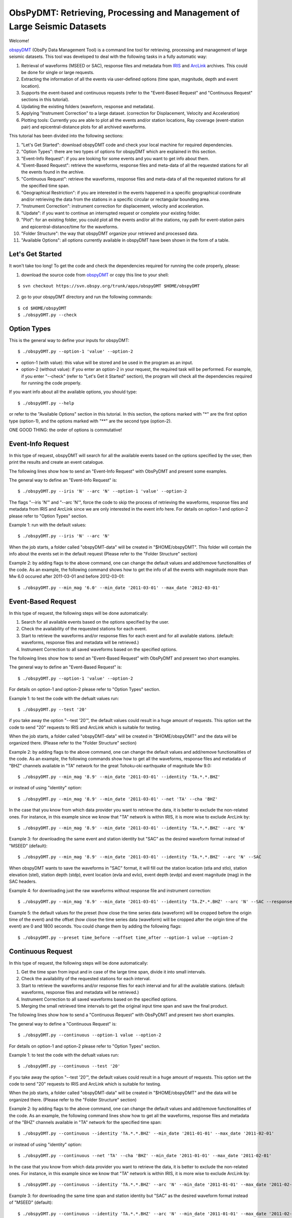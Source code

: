 =========================================================================
ObsPyDMT: Retrieving, Processing and Management of Large Seismic Datasets
=========================================================================

Welcome!

obspyDMT_ (ObsPy Data Management Tool) is a command line tool for retrieving, processing and management of large seismic datasets. This tool was developed to deal with the following tasks in a fully automatic way:

1. Retrieval of waveforms (MSEED or SAC), response files and metadata from IRIS_ and ArcLink_ archives. This could be done for single or large requests.
2. Extracting the information of all the events via user-defined options (time span, magnitude, depth and event location).
3. Supports the event-based and continuous requests (refer to the "Event-Based Request" and "Continuous Request" sections in this tutorial).
4. Updating the existing folders (waveform, response and metadata).
5. Applying "Instrument Correction" to a large dataset. (correction for Displacement, Velocity and Acceleration)
6. Plotting tools: Currently you are able to plot all the events and/or station locations, Ray coverage (event-station pair) and epicentral-distance plots for all archived waveforms.


This tutorial has been divided into the following sections: 

1.  "Let's Get Started": download obspyDMT code and check your local machine for required dependencies.
2.  "Option Types": there are two types of options for obspyDMT which are explained in this section.
3.  "Event-Info Request": if you are looking for some events and you want to get info about them.
4.  "Event-Based Request": retrieve the waveforms, response files and meta-data of all the requested stations for all the events found in the archive.
5.  "Continuous Request": retrieve the waveforms, response files and meta-data of all the requested stations for all the specified time span.
6.  "Geographical Restriction": if you are interested in the events happened in a specific geographical coordinate and/or retrieving the data from the stations in a specific circular or rectangular bounding area.
7.  "Instrument Correction": instrument correction for displacement, velocity and acceleration.
8.  "Update": if you want to continue an interrupted request or complete your existing folder.
9.  "Plot": for an existing folder, you could plot all the events and/or all the stations, ray path for event-station pairs and epicentral-distance/time for the waveforms.
10. "Folder Structure": the way that obspyDMT organize your retrieved and processed data.
11. "Available Options": all options currently available in obspyDMT have been shown in the form of a table.

-----------------
Let's Get Started
-----------------

It won't take too long! To get the code and check the dependencies required for running the code properly, please:

1. download the source code from obspyDMT_ or copy this line to your shell:

::

	$ svn checkout https://svn.obspy.org/trunk/apps/obspyDMT $HOME/obspyDMT

2. go to your obspyDMT directory and run the following commands:

::

	$ cd $HOME/obspyDMT
	$ ./obspyDMT.py --check

------------
Option Types
------------

This is the general way to define your inputs for obspyDMT:

::

	$ ./obspyDMT.py --option-1 'value' --option-2

* option-1 (with value): this value will be stored and be used in the program as an input.
* option-2 (without value): if you enter an option-2 in your request, the required task will be performed. For example, if you enter "--check" (refer to "Let's Get it Started" section), the program will check all the dependencies required for running the code properly.

If you want info about all the available options, you should type:

::

    $ ./obspyDMT.py --help 

or refer to the "Available Options" section in this tutorial. In this section, the options marked with "*" are the first option type (option-1), and the options marked with "**" are the second type (option-2).

ONE GOOD THING: the order of options is commutative!

------------------
Event-Info Request
------------------

In this type of request, obspyDMT will search for all the available events based on the options specified by the user, then print the results and create an event catalogue.

The following lines show how to send an "Event-Info Request" with ObsPyDMT and present some examples.

The general way to define an "Event-Info Request" is:

::

	$ ./obspyDMT.py --iris 'N' --arc 'N' --option-1 'value' --option-2

The flags "--iris 'N'" and "--arc 'N'", force the code to skip the process of retrieving the waveforms, response files and metadata from IRIS and ArcLink since we are only interested in the event info here.
For details on option-1 and option-2 please refer to "Option Types" section.

Example 1: run with the default values:

::

    $ ./obspyDMT.py --iris 'N' --arc 'N'

When the job starts, a folder called "obspyDMT-data" will be created in "$HOME/obspyDMT". This folder will contain the info about the events set in the default request (Please refer to the "Folder Structure" section)

Example 2: by adding flags to the above command, one can change the default values and add/remove functionalities of the code. As an example, the following command shows how to get the info of all the events with magnitude more than Mw 6.0 occured after 2011-03-01 and before 2012-03-01:

::
	
	$ ./obspyDMT.py --min_mag '6.0' --min_date '2011-03-01' --max_date '2012-03-01'

-------------------
Event-Based Request
-------------------

In this type of request, the following steps will be done automatically:

1. Search for all available events based on the options specified by the user.
2. Check the availability of the requested stations for each event.
3. Start to retrieve the waveforms and/or response files for each event and for all available stations. (default: waveforms, response files and metadata will be retrieved.)
4. Instrument Correction to all saved waveforms based on the specified options.

The following lines show how to send an "Event-Based Request" with ObsPyDMT and present two short examples.

The general way to define an "Event-Based Request" is:

::

	$ ./obspyDMT.py --option-1 'value' --option-2

For details on option-1 and option-2 please refer to "Option Types" section.

Example 1: to test the code with the defualt values run:

::

    $ ./obspyDMT.py --test '20'

if you take away the option "--test '20'", the default values could result in a huge amount of requests. This option set the code to send "20" requests to IRIS and ArcLink which is suitable for testing.

When the job starts, a folder called "obspyDMT-data" will be created in "$HOME/obspyDMT" and the data will be organized there. (Please refer to the "Folder Structure" section)

Example 2: by adding flags to the above command, one can change the default values and add/remove functionalities of the code. As an example, the following commands show how to get all the waveforms, response files and metadata of "BHZ" channels available in "TA" network for the great Tohoku-oki earthquake of magnitude Mw 9.0:

::

    $ ./obspyDMT.py --min_mag '8.9' --min_date '2011-03-01' --identity 'TA.*.*.BHZ'

or instead of using "identity" option:

::

    $ ./obspyDMT.py --min_mag '8.9' --min_date '2011-03-01' --net 'TA' --cha 'BHZ'

In the case that you know from which data provider you want to retrieve the data, it is better to exclude the non-related ones. For instance, in this example since we know that "TA" network is within IRIS, it is more wise to exclude ArcLink by:

::

    $ ./obspyDMT.py --min_mag '8.9' --min_date '2011-03-01' --identity 'TA.*.*.BHZ' --arc 'N'

Example 3: for downloading the same event and station identity but "SAC" as the desired waveform format instead of "MSEED" (default):

::

    $ ./obspyDMT.py --min_mag '8.9' --min_date '2011-03-01' --identity 'TA.*.*.BHZ' --arc 'N' --SAC

When obspyDMT wants to save the waveforms in "SAC" format, it will fill out the station location (stla and stlo), station elevation (stel), station depth (stdp), event location (evla and evlo), event depth (evdp) and event magnitude (mag) in the SAC headers.

Example 4: for downloading just the raw waveforms without response file and instrument correction:

::

    $ ./obspyDMT.py --min_mag '8.9' --min_date '2011-03-01' --identity 'TA.Z*.*.BHZ' --arc 'N' --SAC --response 'N' --ic_no

Example 5: the default values for the preset (how close the time series data (waveform) will be cropped before the origin time of the event) and the offset (how close the time series data (waveform) will be cropped after the origin time of the event) are 0 and 1800 seconds. You could change them by adding the following flags:

::

	$ ./obspyDMT.py --preset time_before --offset time_after --option-1 value --option-2 

------------------
Continuous Request
------------------

In this type of request, the following steps will be done automatically:

1. Get the time span from input and in case of the large time span, divide it into small intervals.
2. Check the availability of the requested stations for each interval.
3. Start to retrieve the waveforms and/or response files for each interval and for all the available stations. (default: waveforms, response files and metadata will be retrieved.)
4. Instrument Correction to all saved waveforms based on the specified options.
5. Merging the small retrieved time intervals to get the original input time span and save the final product.

The following lines show how to send a "Continuous Request" with ObsPyDMT and present two short examples.

The general way to define a "Continuous Request" is:

::

	$ ./obspyDMT.py --continuous --option-1 value --option-2

For details on option-1 and option-2 please refer to "Option Types" section.

Example 1: to test the code with the defualt values run:

::

    $ ./obspyDMT.py --continuous --test '20'

if you take away the option "--test '20'", the default values could result in a huge amount of requests. This option set the code to send "20" requests to IRIS and ArcLink which is suitable for testing.

When the job starts, a folder called "obspyDMT-data" will be created in "$HOME/obspyDMT" and the data will be organized there. (Please refer to the "Folder Structure" section)

Example 2: by adding flags to the above command, one can change the default values and add/remove functionalities of the code. As an example, the following command lines show how to get all the waveforms, response files and metadata of the "BHZ" channels available in "TA" network for the specified time span:

::

    $ ./obspyDMT.py --continuous --identity 'TA.*.*.BHZ' --min_date '2011-01-01' --max_date '2011-02-01'

or instead of using "identity" option:

::

    $ ./obspyDMT.py --continuous --net 'TA' --cha 'BHZ' --min_date '2011-01-01' --max_date '2011-02-01'

In the case that you know from which data provider you want to retrieve the data, it is better to exclude the non-related ones. For instance, in this example since we know that "TA" network is within IRIS, it is more wise to exclude ArcLink by:

::

    $ ./obspyDMT.py --continuous --identity 'TA.*.*.BHZ' --arc 'N' --min_date '2011-01-01' --max_date '2011-02-01'

Example 3: for downloading the same time span and station identity but "SAC" as the desired waveform format instead of "MSEED" (default):

::

    $ ./obspyDMT.py --continuous --identity 'TA.*.*.BHZ' --arc 'N' --min_date '2011-01-01' --max_date '2011-02-01' --SAC

When obspyDMT wants to save the waveforms in "SAC" format, it will fill out the station location (stla and stlo), station elevation (stel) and station depth (stdp) in the SAC headers.

Example 4: for downloading just the raw waveforms without response file and instrument correction:

::

    $ ./obspyDMT.py --continuous --identity 'TA.*.*.BHZ' --arc 'N' --min_date '2011-01-01' --max_date '2011-02-01' --SAC --response 'N' --ic_no

------------------------
Geographical Restriction
------------------------

If you are interested in the events happened in a specific geographical coordinate and/or retrieving the data from the stations in a specific circular or rectangular bounding area, you are in the right section! Here, we have two examples:

Example 1: to extract the info of all the events occured in 2010 in a rectangular area (lon1=44.38E lon2=63.41E lat1=24.21N lat2=40.01N) with magnitude more than 3.0 and maximum depth of 80 km:

::

    $ ./obspyDMT.py --iris 'N' --arc 'N' --min_mag '3.0' --max_depth '-80.0' --min_date '2010-01-01' --max_date '2011-01-01' --event_rect '44.38/63.41/24.21/40.01'

Example 2: to get all the waveforms, response files and metadata of "BHZ" channels available in a specified rectangular bounding area (lon1=125.0W lon2=70.0W lat1=25N lat2=45N) for the great Tohoku-oki earthquake of magnitude Mw 9.0, the command line will be:

::

    $ ./obspyDMT.py --min_mag '8.9' --min_date '2011-03-01' --cha 'BHZ' --station_rect '125.0/70.0/25.0/45.0'

---------------------
Instrument Correction
---------------------

When obspyDMT retrieves waveforms and their response files, by default it applies the instrument correction to the waveform with displacement as the correction unit. To change the correction unit to Velocity or Acceleration:

::

	$ ./obspyDMT.py --corr_unit 'VEL' --option-1 'value' --option-2
	$ ./obspyDMT.py --corr_unit 'ACC' --option-1 'value' --option-2

where option-1 and option-2 are the ones related to your requests as was shown in the previous sections.

Please note that all the commands presented in this section could be applied to "Continuous Request" as well but with slightly changes (refer to the "Continuous Request" section).

Before applying the instrument correction, a bandpass filter will be applied to the data with this default values: '(0.008, 0.012, 3.0, 4.0)'. If you want to apply another band pass filter:

::

	$ ./obspyDMT.py --pre_filt '(f1,f2,f3,f4)' --option-1 value --option-2

where (f1,f2,f3,f4) are the four corner frequencies of a cosine taper, one between f2 and f3 and tapers to zero for f1 < f < f2 and f3 < f < f4.

If you do not need the pre filter:

::

	$ ./obspyDMT.py --pre_filt 'None' --option-1 value --option-2

You could idle the instrument correction functionallity by:

::

	$ ./obspyDMT.py --ic_no --option-1 value --option-2

In case that you want to apply instrument correction to an existing folder:

::

	$ ./obspyDMT.py --ic_all 'address' --corr_unit unit

here "address" is the path where your nots-corrected waveforms are stored.
as mentioned above, "unit" is the unit that you want to correct the waveforms to. It could be "DIS" (default), "VEL" or "ACC".

To make it more clear, let's take a look at an example with following 2 steps:

Step 1: to get all the waveforms, response files and metadata of "BHZ" channels available in "TA" network for the great Tohoku-oki earthquake of magnitude Mw 9.0 you type:

::

    $ ./obspyDMT.py --min_mag '8.9' --min_date '2011-03-01' --identity 'TA.*.*.BHZ' --arc 'N'

Step 2: to correct the raw waveforms for velocity already stored in the default path ("./obspyDMT-data"):

::

    $ ./obspyDMT.py --ic_all './obspyDMT-data' --corr_unit 'VEL'

------
Update
------

If you want to continue an interrupted request or complete your existing folder, you could use the updating option. The general ways to update an existing folder (located in "address") for IRIS stations, ArcLink stations or both are:

::

	$ ./obspyDMT.py --iris_update 'address' --option-1 value --option-2
	$ ./obspyDMT.py --arc_update 'address' --option-1 value --option-2
	$ ./obspyDMT.py --update_all 'address' --option-1 value --option-2

Please note that all the commands presented in this section could be applied to "Continuous Request" as well but with slightly changes (refer to the "Continuous Request" section).

Example 1: first, lets retrieve all the waveforms, response files and metadata of "BHZ" channels available in "TA" network for the great Tohoku-oki earthquake of magnitude Mw 9.0, the command line will be:

::

    $ ./obspyDMT.py --min_mag '8.9' --min_date '2011-03-01' --identity 'TA.*.*.BHZ' --arc 'N'

now, we want to update the saved folder for "BHE" channels:

	$ ./obspyDMT.py --update_all './obspyDMT-data' --identity 'TA.*.*.BHE'

----
Plot
----

For an existing folder, you could plot all the events and/or all the stations, ray path for event-station pairs and epicentral-distance/time for the waveforms.

The general syntax for plotting tools is: 

::

    $ ./obspyDMT.py --plot_option 'address'

that "--plot_option" could be "--plot_ev" for events, "--plot_sta" for stations, "--plot_se" for stations and events, "--plot_ray" for event-station pairs and "--plot_epi" for epicentral-distance/time. 

All the examples showed in this section are based on the folder created by the following request:

::

    $ ./obspyDMT.py --min_mag '8.9' --min_date '2011-03-01' --identity 'TA.*.*.BHZ' --arc 'N'

Example 1: let's plot both stations and events available in the folder:

::

    $ ./obspyDMT.py --plot_se './obspyDMT-data'

the default format is "png", but assume that we want "pdf" for our figures, then:

::

    $ ./obspyDMT.py --plot_se './obspyDMT-data' --plot_format 'pdf'

Example 2: in this example, we want to plot the ray path for event-station pairs but save the result in "$HOME/Desktop":

::

    $ ./obspyDMT.py --plot_ray './obspyDMT-data' --plot_format 'pdf' --plot_save '$HOME/Desktop'

----------------
Folder Structure
----------------

Here, we will talk more about how obspyDMT organizes your retrieved and processed data in your local machine. Basically, when you want to run the code, you could specify a directory in which all the data will be organized:

::

    $ ./obspyDMT.py --datapath './mydata'

obspyDMT will create the folder ("mydata") in the desired address and then start to create folders and files during retrieving and processing as it has been shown in the table below: 

"Under Construction"

-----------------
Available Options
-----------------

All the options currently available in obspyDMT are shown in the table below. Additionally, they could be seen by:

In the description part, options have been marked by (*) or (**) which are:

(*): option type 1 (with value)
(**): option type 2 (without value)

Please refer to the "Option Types" section for more info about type 1 and type 2

+-----------------------+-----------------------+---+-----------------------+-----------------------+
| options               | description           |   | options               | description           |
+=======================+=======================+===+=======================+=======================+
| --help                | show all the available|   | --test                | test the program for  |
|                       | flags with a short    |   |                       | the desired number of |
|                       | description for each  |   |                       | requests, eg:         |
|                       | and exit (**)         |   |                       | '--test 10' will test |
|                       |                       |   |                       | the program for 10    |
|                       |                       |   |                       | requests.             |
|                       |                       |   |                       | [Default: 'N'] (*)    |
+-----------------------+-----------------------+---+-----------------------+-----------------------+
| --version             | show the obspyDMT     |   | --iris_update         | update the specified  |
|                       | version and exit (**) |   |                       | folder for IRIS,      |
|                       |                       |   |                       | syntax:               |
|                       |                       |   |                       | --iris_update         |
|                       |                       |   |                       | address_of_the        |
|                       |                       |   |                       | _target_folder.       |
|                       |                       |   |                       | [Default: 'N'] (*)    |
+-----------------------+-----------------------+---+-----------------------+-----------------------+
| --check               | check all the         |   | --arc_update          | update the specified  |
|                       | dependencies and      |   |                       | folder for ArcLink,   |
|                       | their installed       |   |                       | syntax:               |
|                       | versions on the       |   |                       | --arc_update          |
|                       | local machine         |   |                       | address_of_the        |
|                       | and exit (**)         |   |                       | _target_folder.       |
|                       |                       |   |                       | [Default: 'N'] (*)    |
+-----------------------+-----------------------+---+-----------------------+-----------------------+
| --type                | type of the input     |   | --update_all          | update the specified  |
|                       | ('command' or 'file') |   |                       | folder for both IRIS  |
|                       | to be read            |   |                       | and ArcLink,          |
|                       | by obspyDMT. Please   |   |                       | syntax: --update_all  |
|                       | note that for         |   |                       | address_of_the        |
|                       | "--type 'file'" an    |   |                       | _target_folder.       |
|                       | external file         |   |                       | [Default: 'N'] (*)    |
|                       | ('INPUT.cfg') should  |   |                       |                       |
|                       | exist in the same     |   |                       |                       |
|                       | directory as          |   |                       |                       |
|                       | obspyDMT.py           |   |                       |                       |
|                       | [Default: command] (*)|   |                       |                       |
+-----------------------+-----------------------+---+-----------------------+-----------------------+
| --reset               | if the datapath is    |   | --iris_ic             | apply instrument      |
|                       | found deleting it     |   |                       | correction to the     |
|                       | before running        |   |                       | specified folder for  |
|                       | obspyDMT. (**)        |   |                       | the downloaded        |
|                       |                       |   |                       | waveforms from        |
|                       |                       |   |                       | IRIS, syntax:         |
|                       |                       |   |                       | --iris_ic address_of  |
|                       |                       |   |                       | _the_target_folder.   |
|                       |                       |   |                       | [Default: 'N'] (*)    |
+-----------------------+-----------------------+---+-----------------------+-----------------------+
| --datapath            | the path where        |   | --arc_ic              | apply instrument      |
|                       | obspyDMT will store   |   |                       | correction to the     |
|                       | the data [Default:    |   |                       | specified folder for  |
|                       | './obspyDMT-data'] (*)|   |                       | the downloaded        |
|                       |                       |   |                       | waveforms from        |
|                       |                       |   |                       | ArcLink, syntax:      |
|                       |                       |   |                       | --arc_ic address_of   |
|                       |                       |   |                       | _the_target_folder.   |
|                       |                       |   |                       | [Default: 'N'] (*)    |
+-----------------------+-----------------------+---+-----------------------+-----------------------+
| --min_date            | start time, syntax:   |   | --iris_ic_auto        | apply instrument      |
|                       | Y-M-D-H-M-S (eg:      |   |                       | correction            |
|                       | '2010-01-01-00-00-00')|   |                       | automatically after   |
|                       | or just Y-M-D         |   |                       | downloading the       |
|                       | [Default: 10 days ago]|   |                       | waveforms from IRIS.  |
|                       | (*)                   |   |                       | [Default: 'Y'] (*)    |
+-----------------------+-----------------------+---+-----------------------+-----------------------+
| --max_date            | end time, syntax:     |   | --arc_ic_auto         | apply instrument      |
|                       | Y-M-D-H-M-S (eg:      |   |                       | correction            |
|                       | '2011-01-01-00-00-00')|   |                       | automatically after   |
|                       | or just Y-M-D         |   |                       | downloading the       |
|                       | [Default: 5 days ago] |   |                       | waveforms from        |
|                       | (*)                   |   |                       | ArcLink.              |
|                       |                       |   |                       | [Default: 'Y'] (*)    |
+-----------------------+-----------------------+---+-----------------------+-----------------------+
| --min_mag             | minimum magnitude.    |   | --ic_all              | apply instrument      |
|                       | [Default: 5.5]        |   |                       | correction to the     |
|                       | (*)                   |   |                       | specified folder      |
|                       |                       |   |                       | for all the waveforms |
|                       |                       |   |                       | (IRIS and ArcLink),   |
|                       |                       |   |                       | syntax: --ic_all      |
|                       |                       |   |                       | address_of_the        |
|                       |                       |   |                       | _target_folder.       |
|                       |                       |   |                       | [Default: 'N'] (*)    |
+-----------------------+-----------------------+---+-----------------------+-----------------------+
| --max_mag             | maximum magnitude.    |   | --ic_no               | do not apply          |
|                       | [Default: 9.9]        |   |                       | instrument correction |
|                       | (*)                   |   |                       | automatically.        |
|                       |                       |   |                       | This is equivalent    |
|                       |                       |   |                       | to: "--iris_ic_auto N |
|                       |                       |   |                       | --arc_ic_auto N" (**) |
+-----------------------+-----------------------+---+-----------------------+-----------------------+
| --min_depth           | minimum depth.        |   | --pre_filt            | apply a bandpass      |
|                       | [Default: +10.0       |   |                       | filter to the data    |                                          
|                       | (above the surface!)] |   |                       | trace before          |               
|                       | (*)                   |   |                       | deconvolution         |
|                       |                       |   |                       | ('None' if you do not |
|                       |                       |   |                       | need pre_filter),     | 
|                       |                       |   |                       | syntax:               |
|                       |                       |   |                       | '(f1,f2,f3,f4)' which |
|                       |                       |   |                       | are the four corner   |
|                       |                       |   |                       | frequencies of a      |
|                       |                       |   |                       | cosine taper, one     |
|                       |                       |   |                       | between f2 and f3     |
|                       |                       |   |                       | and tapers to zero    |
|                       |                       |   |                       | for f1 < f < f2 and   |
|                       |                       |   |                       | f3 < f < f4.          |
|                       |                       |   |                       | [Default:             |
|                       |                       |   |                       | '(0.008, 0.012, 3.0,  |
|                       |                       |   |                       | 4.0)'] (*)            |
+-----------------------+-----------------------+---+-----------------------+-----------------------+
| --max_depth           | maximum depth.        |   | --corr_unit           | correct the raw       |
|                       | [Default: -6000.0]    |   |                       | waveforms for DIS (m),| 
|                       | (*)                   |   |                       | VEL (m/s) or          |
|                       |                       |   |                       | ACC (m/s^2).          |
|                       |                       |   |                       | [Default: DIS] (*)    |
+-----------------------+-----------------------+---+-----------------------+-----------------------+
| --event_rect          | search for all the    |   | --zip_w               | compress the          |
|                       | events within the     |   |                       | raw-waveform files    |                                            
|                       | defined rectangle,    |   |                       | after applying        |                                         
|                       | GMT syntax:           |   |                       | instrument correction.|                                         
|                       | <lonmin>/<lonmax>/    |   |                       | (**)                  |                            
|                       | <latmin>/<latmax>     |   |                       |                       |                            
|                       | [Default:             |   |                       |                       |                    
|                       | -180.0/+180.0         |   |                       |                       |                       
|                       | /-90.0/+90.0] (*)     |   |                       |                       |   
+-----------------------+-----------------------+---+-----------------------+-----------------------+
| --max_result          | maximum number of     |   | --zip_r               | compress the response |
|                       | events to be          |   |                       | files after applying  |                                         
|                       | requested.            |   |                       | instrument correction.|                                        
|                       | [Default: 2500] (*)   |   |                       | (**)                  |   
+-----------------------+-----------------------+---+-----------------------+-----------------------+
| --get_events          | event-based request   |   | --iris_merge          | merge the IRIS        |
|                       | (please refer to      |   |                       | waveforms in the      |                                         
|                       | the tutorial).        |   |                       | specified folder,     |                                        
|                       | [Default: 'Y'] (*)    |   |                       | syntax: --iris_merge  |                
|                       |                       |   |                       | address_of_the        |
|                       |                       |   |                       | _target_folder.       |
|                       |                       |   |                       | [Default: 'N'] (*)    |
+-----------------------+-----------------------+---+-----------------------+-----------------------+
| --continuous          | continuous request    |   | --arc_merge           | merge the ArcLink     |
|                       | (please refer to the  |   |                       | waveforms in the      |                                             
|                       | tutorial). (**)       |   |                       | specified folder,     |         
|                       |                       |   |                       | syntax: --arc_merge   |
|                       |                       |   |                       | address_of_the        |
|                       |                       |   |                       | _target_folder.       |
|                       |                       |   |                       | [Default: 'N'] (*)    |
+-----------------------+-----------------------+---+-----------------------+-----------------------+
| --interval            | time interval for     |   | --iris_merge_auto     | merge automatically   |
|                       | dividing the          |   |                       | after downloading     |                                      
|                       | continuous request.   |   |                       | the waveforms from    |                                             
|                       | [Default: 86400 sec   |   |                       | IRIS.                 |                                 
|                       | (1 day)] (*)          |   |                       | [Default: 'Y'] (*)    |           
+-----------------------+-----------------------+---+-----------------------+-----------------------+
| --iris_bulk           | using the IRIS        |   | --arc_merge_auto      | merge automatically   |
|                       | bulkdataselect        |   |                       | after downloading     |                                        
|                       | Web service.          |   |                       | the waveforms         |                                  
|                       | Since this method     |   |                       | from ArcLink.         |                                       
|                       | returns multiple      |   |                       | [Default: 'Y'] (*)    |                                        
|                       | channels of time      |   |                       |                       |                           
|                       | series data for       |   |                       |                       |                          
|                       | specified time ranges |   |                       |                       |                                
|                       | in one request,       |   |                       |                       |                          
|                       | it speeds up the      |   |                       |                       |                           
|                       | waveform retrieving   |   |                       |                       |                              
|                       | approximately by      |   |                       |                       |                           
|                       | a factor of two.      |   |                       |                       |                           
|                       | [RECOMMENDED] (**)    |   |                       |                       | 
+-----------------------+-----------------------+---+-----------------------+-----------------------+
| --waveform            | retrieve the waveform.|   | --merge_all           | merge all waveforms   |
|                       | [Default: 'Y'] (*)    |   |                       | (IRIS and ArcLink) in |
|                       |                       |   |                       | the specified folder, |
|                       |                       |   |                       | syntax: --merge_all   |
|                       |                       |   |                       | address_of_the        |
|                       |                       |   |                       | _target_folder.       |
|                       |                       |   |                       | [Default: 'N'] (*)    |
+-----------------------+-----------------------+---+-----------------------+-----------------------+
| --response            | retrieve the response |   | --merge_no            | do not merge          |
|                       | file. [Default: 'Y']  |   |                       | automatically. This is| 
|                       | (*)                   |   |                       | equivalent to:        |
|                       |                       |   |                       | "--iris_merge_auto N  |
|                       |                       |   |                       | --arc_merge_auto N"   |
|                       |                       |   |                       | (**)                  |
+-----------------------+-----------------------+---+-----------------------+-----------------------+
| --iris                | send request          |   | --merge_type          | merge 'raw' or        |
|                       | (waveform/response)   |   |                       | 'corrected' waveforms.|                                                  
|                       | to IRIS.              |   |                       | [Default: 'raw']      |                                  
|                       | [Default: 'Y'] (*)    |   |                       | (*)                   | 
+-----------------------+-----------------------+---+-----------------------+-----------------------+
| --arc                 | send request          |   | --plot_iris           | plot waveforms        |
|                       | (waveform/response)   |   |                       | downloaded from IRIS. |                                                 
|                       | to ArcLink.           |   |                       | (*)                   |                      
|                       | [Default: 'Y'] (*)    |   |                       |                       | 
+-----------------------+-----------------------+---+-----------------------+-----------------------+
| --SAC                 | SAC format for saving |   | --plot_arc            | plot waveforms        |
|                       | the waveforms. Station|   |                       | downloaded from       |                                              
|                       | location (stla and    |   |                       | ArcLink. (*)          |                                    
|                       | stlo), station        |   |                       |                       |                         
|                       | elevation (stel),     |   |                       |                       |                            
|                       | station depth (stdp), |   |                       |                       |                                
|                       | event location (evla  |   |                       |                       |                               
|                       | and evlo), event depth|   |                       |                       |                                 
|                       | (evdp) and event      |   |                       |                       |                           
|                       | magnitude (mag) will  |   |                       |                       |                               
|                       | be stored in the SAC  |   |                       |                       |                               
|                       | headers.              |   |                       |                       |                   
|                       | [Default: MSEED] (**) |   |                       |                       | 
+-----------------------+-----------------------+---+-----------------------+-----------------------+
| --time_iris           | generate a data-time  |   | --plot_all            | plot all waveforms    |
|                       | file for an IRIS      |   |                       | (IRIS and ArcLink).   |                                            
|                       | request. This file    |   |                       | [Default: 'Y'] (*)    |                                          
|                       | shows the required    |   |                       |                       |                             
|                       | time for each request |   |                       |                       |                                
|                       | and the stored data   |   |                       |                       |                              
|                       | in the folder. (**)   |   |                       |                       |
+-----------------------+-----------------------+---+-----------------------+-----------------------+
| --time_arc            | generate a data-time  |   | --plot_type           | plot 'raw' or         |
|                       | file for an ArcLink   |   |                       | 'corrected' waveforms.|                                                  
|                       | request. This file    |   |                       | [Default: 'raw'] (*)  |                                                
|                       | shows the required    |   |                       |                       |                             
|                       | time for each request |   |                       |                       |                                
|                       | and the stored data   |   |                       |                       |                              
|                       | in the folder. (**)   |   |                       |                       |
+-----------------------+-----------------------+---+-----------------------+-----------------------+
| --preset              | time parameter in     |   | --plot_ev             | plot all the events   |
|                       | seconds which         |   |                       | found in the specified|                                            
|                       | determines how close  |   |                       | folder, syntax:       |                                            
|                       | the time series data  |   |                       | --plot_ev address_of  |                                                 
|                       | (waveform) will be    |   |                       | _the_target_folder.   |                                             
|                       | cropped before the    |   |                       | [Default: 'N'] (*)    |
|                       | origin time of the    |   |                       |                       |
|                       | event.                |   |                       |                       |
|                       | [Default: 0.0 seconds.|   |                       |                       |
|                       | ] (*)                 |   |                       |                       |
+-----------------------+-----------------------+---+-----------------------+-----------------------+
| --offset              | time parameter in     |   | --plot_sta            | plot all the stations |
|                       | seconds which         |   |                       | found in the specified|                                            
|                       | determines how close  |   |                       | folder, syntax:       |                                            
|                       | the time series data  |   |                       | --plot_sta address_of |                                                  
|                       | (waveform) will be    |   |                       | _the_target_folder.   |                                             
|                       | cropped after the     |   |                       | [Default: 'N'] (*)    |                                         
|                       | origin time of the    |   |                       |                       |                             
|                       | event.                |   |                       |                       |                 
|                       | [Default:             |   |                       |                       |                   
|                       | 1800.0 seconds.] (*)  |   |                       |                       |
+-----------------------+-----------------------+---+-----------------------+-----------------------+
| --identity            | identity code         |   | --plot_se             | plot both all the     |
|                       | restriction, syntax:  |   |                       | stations and all the  |                                                 
|                       | net.sta.loc.cha       |   |                       | events found in the   |                                           
|                       | (eg: TA.*.*.BHZ to    |   |                       | specified folder,     |                                            
|                       | search for all BHZ    |   |                       | syntax: --plot_se     |                                            
|                       | channels in           |   |                       | address_of_the_target |                                         
|                       | TA network).          |   |                       | _folder.              |                                         
|                       | [Default: *.*.*.*] (*)|   |                       | [Default: 'N'] (*)    | 
+-----------------------+-----------------------+---+-----------------------+-----------------------+
| --net                 | network code.         |   | --plot_ray            | plot the ray coverage |
|                       | [Default: "*"] (*)    |   |                       | for all the           |
|                       |                       |   |                       | station-event pairs   |
|                       |                       |   |                       | found in the specified| 
|                       |                       |   |                       | folder, syntax:       |
|                       |                       |   |                       | --plot_ray address    |
|                       |                       |   |                       | _of_the_target_folder.|
|                       |                       |   |                       | [Default: 'N'] (*)    |
+-----------------------+-----------------------+---+-----------------------+-----------------------+
| --sta                 | station code.         |   | --plot_epi            | plot "epicentral      |
|                       | [Default: "*"] (*)    |   |                       | distance-time" for all| 
|                       |                       |   |                       | the waveforms found in| 
|                       |                       |   |                       | the specified folder, |
|                       |                       |   |                       | syntax: --plot_epi    |
|                       |                       |   |                       | address_of_the_target |
|                       |                       |   |                       | _folder.              |
|                       |                       |   |                       | [Default: 'N'] (*)    |
+-----------------------+-----------------------+---+-----------------------+-----------------------+
| --loc                 | location code.        |   | --min_epi             | plot "epicentral      |
|                       | [Default: "*"] (*)    |   |                       | distance-time"        |
|                       |                       |   |                       | (refer to             |
|                       |                       |   |                       | '--plot_epi') for all |
|                       |                       |   |                       | the waveforms with    |
|                       |                       |   |                       | epicentral-distance >=| 
|                       |                       |   |                       | min_epi.              |
|                       |                       |   |                       | [Default: 0.0] (*)    |
+-----------------------+-----------------------+---+-----------------------+-----------------------+
| --cha                 | channel code.         |   | --max_epi             | plot "epicentral      |
|                       | [Default: "*"] (*)    |   |                       | distance-time"        |
|                       |                       |   |                       | (refer to             |
|                       |                       |   |                       | '--plot_epi') for all |
|                       |                       |   |                       | the waveforms with    |
|                       |                       |   |                       | epicentral-distance <=| 
|                       |                       |   |                       | max_epi.              |
|                       |                       |   |                       | [Default: 180.0] (*)  |
+-----------------------+-----------------------+---+-----------------------+-----------------------+
| --station_rect        | search for all the    |   | --plot_save           | the path where        |
|                       | stations within the   |   |                       | obspyDMT will store   |                                               
|                       | defined rectangle,    |   |                       | the plots             |                                    
|                       | GMT syntax:           |   |                       | [Default: '.'         |                                 
|                       | <lonmin>/<lonmax>/    |   |                       | (the same directory   |                                             
|                       | <latmin>/<latmax>.    |   |                       | as obspyDMT.py)] (*)  |                                                
|                       | May not be used       |   |                       |                       |                          
|                       | together with circular|   |                       |                       |                                 
|                       | bounding box station  |   |                       |                       |                               
|                       | restrictions          |   |                       |                       |                       
|                       | (station_circle)      |   |                       |                       |                           
|                       | [Default:             |   |                       |                       |                    
|                       | -180.0/+180.0/        |   |                       |                       |                        
|                       | -90.0/+90.0] (*)      |   |                       |                       |
+-----------------------+-----------------------+---+-----------------------+-----------------------+
| --station_circle      | search for all the    |   | --plot_format         | format of the plots   |
|                       | stations within the   |   |                       | saved on the local    |                                              
|                       | defined circle,       |   |                       | machine               |                               
|                       | syntax:               |   |                       | [Default: 'png'] (*)  |                                     
|                       | <lon>/<lat>/          |   |                       |                       |                       
|                       | <rmin>/<rmax>.        |   |                       |                       |                          
|                       | May not be used       |   |                       |                       |                           
|                       | together with         |   |                       |                       |                         
|                       | rectangular bounding  |   |                       |                       |                                
|                       | box station           |   |                       |                       |                       
|                       | restrictions          |   |                       |                       |                        
|                       | (station_rect). (*)   |   |                       |                       |    
+-----------------------+-----------------------+---+-----------------------+-----------------------+
| --email               | send an email to the  |   |                       |                       |          
|                       | specified             |   |                       |                       |          
|                       | email-address after   |   |                       |                       |          
|                       | completing the job,   |   |                       |                       |          
|                       | syntax:               |   |                       |                       |          
|                       | --email email_address.|   |                       |                       |          
|                       | [Default: 'N'] (*)    |   |                       |                       |          
+-----------------------+-----------------------+---+-----------------------+-----------------------+

.. _obspyDMT: http://obspy.org/browser/obspy/trunk/apps/obspyDMT/obspyDMT.py
.. _IRIS: http://www.iris.edu/ws/
.. _ArcLink: http://www.webdc.eu/arclink/query?sesskey=aa048d3c
